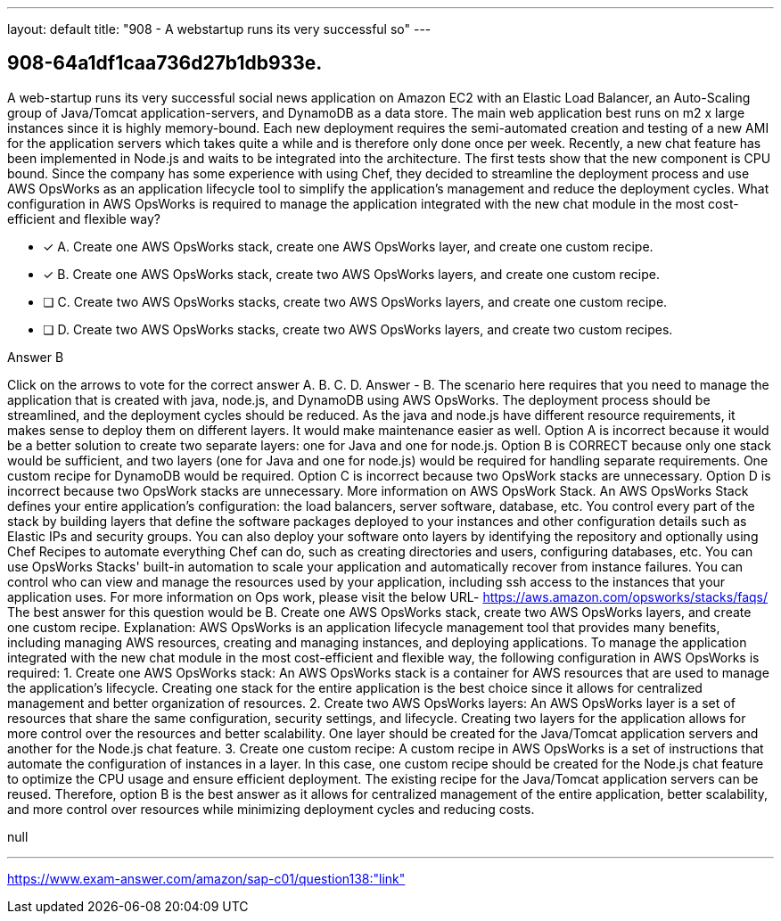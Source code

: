 ---
layout: default 
title: "908 - A webstartup runs its very successful so"
---


[.question]
== 908-64a1df1caa736d27b1db933e.


****

[.query]
--
A web-startup runs its very successful social news application on Amazon EC2 with an Elastic Load Balancer, an Auto-Scaling group of Java/Tomcat application-servers, and DynamoDB as a data store.
The main web application best runs on m2 x large instances since it is highly memory-bound.
Each new deployment requires the semi-automated creation and testing of a new AMI for the application servers which takes quite a while and is therefore only done once per week.
Recently, a new chat feature has been implemented in Node.js and waits to be integrated into the architecture.
The first tests show that the new component is CPU bound.
Since the company has some experience with using Chef, they decided to streamline the deployment process and use AWS OpsWorks as an application lifecycle tool to simplify the application's management and reduce the deployment cycles.
What configuration in AWS OpsWorks is required to manage the application integrated with the new chat module in the most cost-efficient and flexible way?


--

[.list]
--
* [*] A. Create one AWS OpsWorks stack, create one AWS OpsWorks layer, and create one custom recipe.
* [*] B. Create one AWS OpsWorks stack, create two AWS OpsWorks layers, and create one custom recipe.
* [ ] C. Create two AWS OpsWorks stacks, create two AWS OpsWorks layers, and create one custom recipe.
* [ ] D. Create two AWS OpsWorks stacks, create two AWS OpsWorks layers, and create two custom recipes.

--
****

[.answer]
Answer  B

[.explanation]
--
Click on the arrows to vote for the correct answer
A.
B.
C.
D.
Answer - B.
The scenario here requires that you need to manage the application that is created with java, node.js, and DynamoDB using AWS OpsWorks.
The deployment process should be streamlined, and the deployment cycles should be reduced.
As the java and node.js have different resource requirements, it makes sense to deploy them on different layers.
It would make maintenance easier as well.
Option A is incorrect because it would be a better solution to create two separate layers: one for Java and one for node.js.
Option B is CORRECT because only one stack would be sufficient, and two layers (one for Java and one for node.js) would be required for handling separate requirements.
One custom recipe for DynamoDB would be required.
Option C is incorrect because two OpsWork stacks are unnecessary.
Option D is incorrect because two OpsWork stacks are unnecessary.
More information on AWS OpsWork Stack.
An AWS OpsWorks Stack defines your entire application's configuration: the load balancers, server software, database, etc.
You control every part of the stack by building layers that define the software packages deployed to your instances and other configuration details such as Elastic IPs and security groups.
You can also deploy your software onto layers by identifying the repository and optionally using Chef Recipes to automate everything Chef can do, such as creating directories and users, configuring databases, etc.
You can use OpsWorks Stacks' built-in automation to scale your application and automatically recover from instance failures.
You can control who can view and manage the resources used by your application, including ssh access to the instances that your application uses.
For more information on Ops work, please visit the below URL-
https://aws.amazon.com/opsworks/stacks/faqs/
The best answer for this question would be B. Create one AWS OpsWorks stack, create two AWS OpsWorks layers, and create one custom recipe.
Explanation: AWS OpsWorks is an application lifecycle management tool that provides many benefits, including managing AWS resources, creating and managing instances, and deploying applications. To manage the application integrated with the new chat module in the most cost-efficient and flexible way, the following configuration in AWS OpsWorks is required:
1.
Create one AWS OpsWorks stack: An AWS OpsWorks stack is a container for AWS resources that are used to manage the application's lifecycle. Creating one stack for the entire application is the best choice since it allows for centralized management and better organization of resources.
2.
Create two AWS OpsWorks layers: An AWS OpsWorks layer is a set of resources that share the same configuration, security settings, and lifecycle. Creating two layers for the application allows for more control over the resources and better scalability. One layer should be created for the Java/Tomcat application servers and another for the Node.js chat feature.
3.
Create one custom recipe: A custom recipe in AWS OpsWorks is a set of instructions that automate the configuration of instances in a layer. In this case, one custom recipe should be created for the Node.js chat feature to optimize the CPU usage and ensure efficient deployment. The existing recipe for the Java/Tomcat application servers can be reused.
Therefore, option B is the best answer as it allows for centralized management of the entire application, better scalability, and more control over resources while minimizing deployment cycles and reducing costs.
--

[.ka]
null

'''



https://www.exam-answer.com/amazon/sap-c01/question138:"link"


